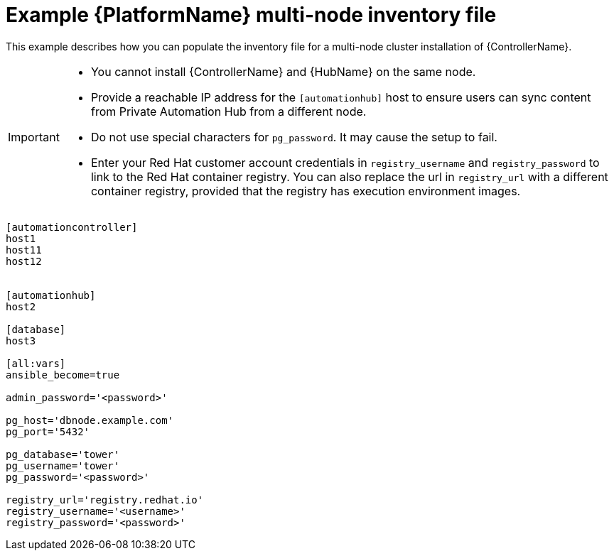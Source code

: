 

[id="ref-multi-node-cluster-inventory_{context}"]

= Example {PlatformName} multi-node inventory file


[role="_abstract"]
This example describes how you can populate the inventory file for a multi-node cluster installation of {ControllerName}.

[IMPORTANT]
====
* You cannot install {ControllerName} and {HubName} on the same node.
* Provide a reachable IP address for the `[automationhub]` host to ensure users can sync content from Private Automation Hub from a different node.
* Do not use special characters for `pg_password`. It may cause the setup to fail.
* Enter your Red Hat customer account credentials in `registry_username` and `registry_password` to link to the Red Hat container registry. You can also replace the url in `registry_url` with a different container registry, provided that the registry has execution environment images.
====



-----
[automationcontroller]
host1
host11
host12


[automationhub]
host2

[database]
host3

[all:vars]
ansible_become=true

admin_password='<password>'

pg_host='dbnode.example.com'
pg_port='5432'

pg_database='tower'
pg_username='tower'
pg_password='<password>'

registry_url='registry.redhat.io'
registry_username='<username>'
registry_password='<password>'
-----
